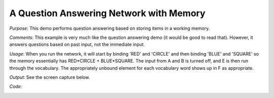 A Question Answering Network with Memory
==============================================
*Purpose*: This demo performs question answering based on storing items in a working memory.

*Comments*: This example is very much like the question answering demo (it would be good to read that).  However, it answers questions based on past input, not the immediate input.

*Usage*: When you run the network, it will start by binding 'RED' and 'CIRCLE' and then binding 'BLUE' and 'SQUARE' so the memory essentially has RED*CIRCLE + BLUE*SQUARE.  The input from A and B is turned off, and E is then run through the vocabulary.  The appropriately unbound element for each vocabulary word shows up in F as appropriate.

*Output*: See the screen capture below. 

.. image:: images/question-memory.png

*Code*:
    .. literalinclude:: ../../dist-files/demo/question-memory.py

